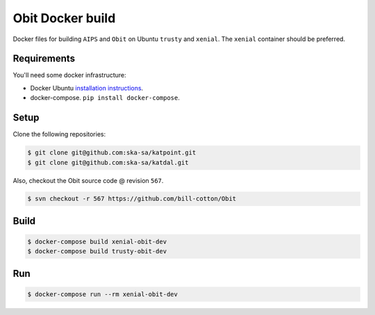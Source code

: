 Obit Docker build
=================

Docker files for building ``AIPS`` and ``Obit`` on Ubuntu ``trusty`` and ``xenial``. The ``xenial`` container should be preferred.

Requirements
~~~~~~~~~~~~

You'll need some docker infrastructure:

- Docker Ubuntu `installation instructions <https://docs.docker.com/engine/installation/linux/docker-ce/ubuntu/>`_.
- docker-compose. ``pip install docker-compose``.

Setup
~~~~~

Clone the following repositories:

.. code-block:: bash

    $ git clone git@github.com:ska-sa/katpoint.git
    $ git clone git@github.com:ska-sa/katdal.git

Also, checkout the Obit source code @ revision ``567``.

.. code-block:: bash

    $ svn checkout -r 567 https://github.com/bill-cotton/Obit

Build
~~~~~

.. code-block:: bash

    $ docker-compose build xenial-obit-dev
    $ docker-compose build trusty-obit-dev


Run
~~~

.. code-block:: bash

    $ docker-compose run --rm xenial-obit-dev
